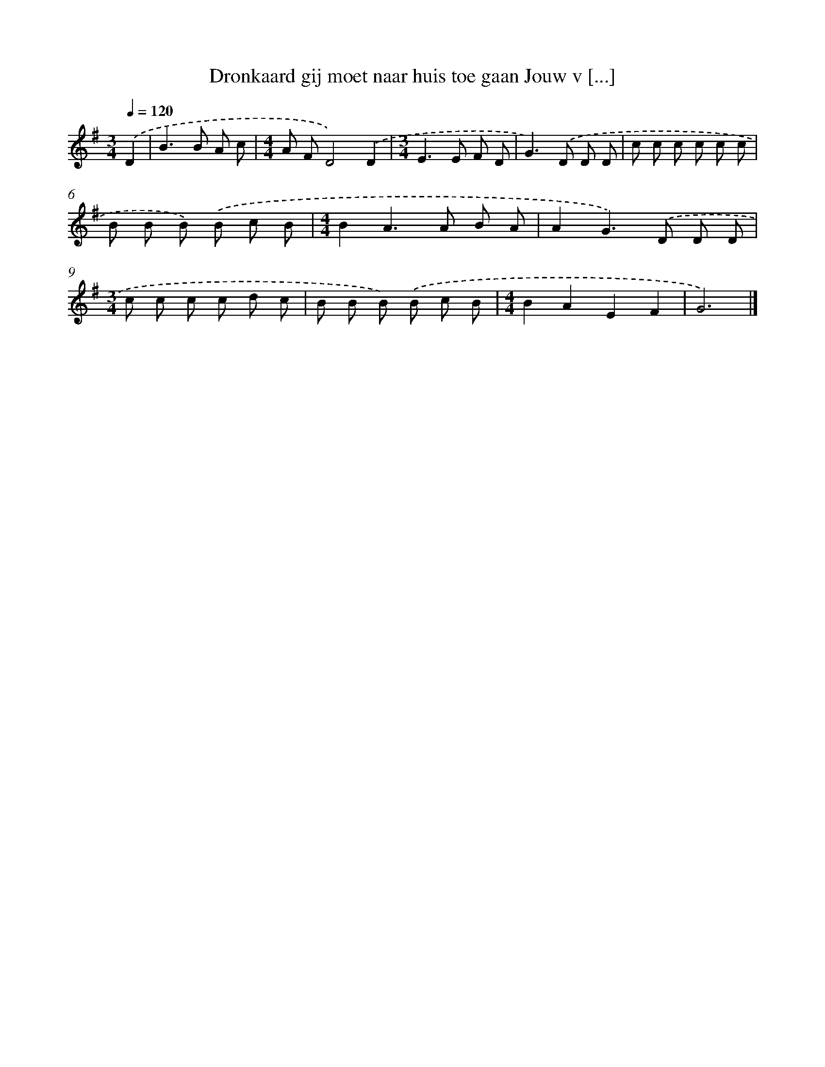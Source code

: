 X: 4140
T: Dronkaard gij moet naar huis toe gaan Jouw v [...]
%%abc-version 2.0
%%abcx-abcm2ps-target-version 5.9.1 (29 Sep 2008)
%%abc-creator hum2abc beta
%%abcx-conversion-date 2018/11/01 14:36:06
%%humdrum-veritas 3499417177
%%humdrum-veritas-data 3902360361
%%continueall 1
%%barnumbers 0
L: 1/8
M: 3/4
Q: 1/4=120
K: G clef=treble
.('D2 [I:setbarnb 1]|
B2>B2 A c |
[M:4/4]A FD4).('D2 |
[M:3/4]E2>E2 F D |
G2>).('D2 D D |
c c c c c c |
B B B) .('B c B |
[M:4/4]B2A2>A2 B A |
A2G2>).('D2 D D |
[M:3/4]c c c c d c |
B B B) .('B c B |
[M:4/4]B2A2E2F2 |
G6) |]

